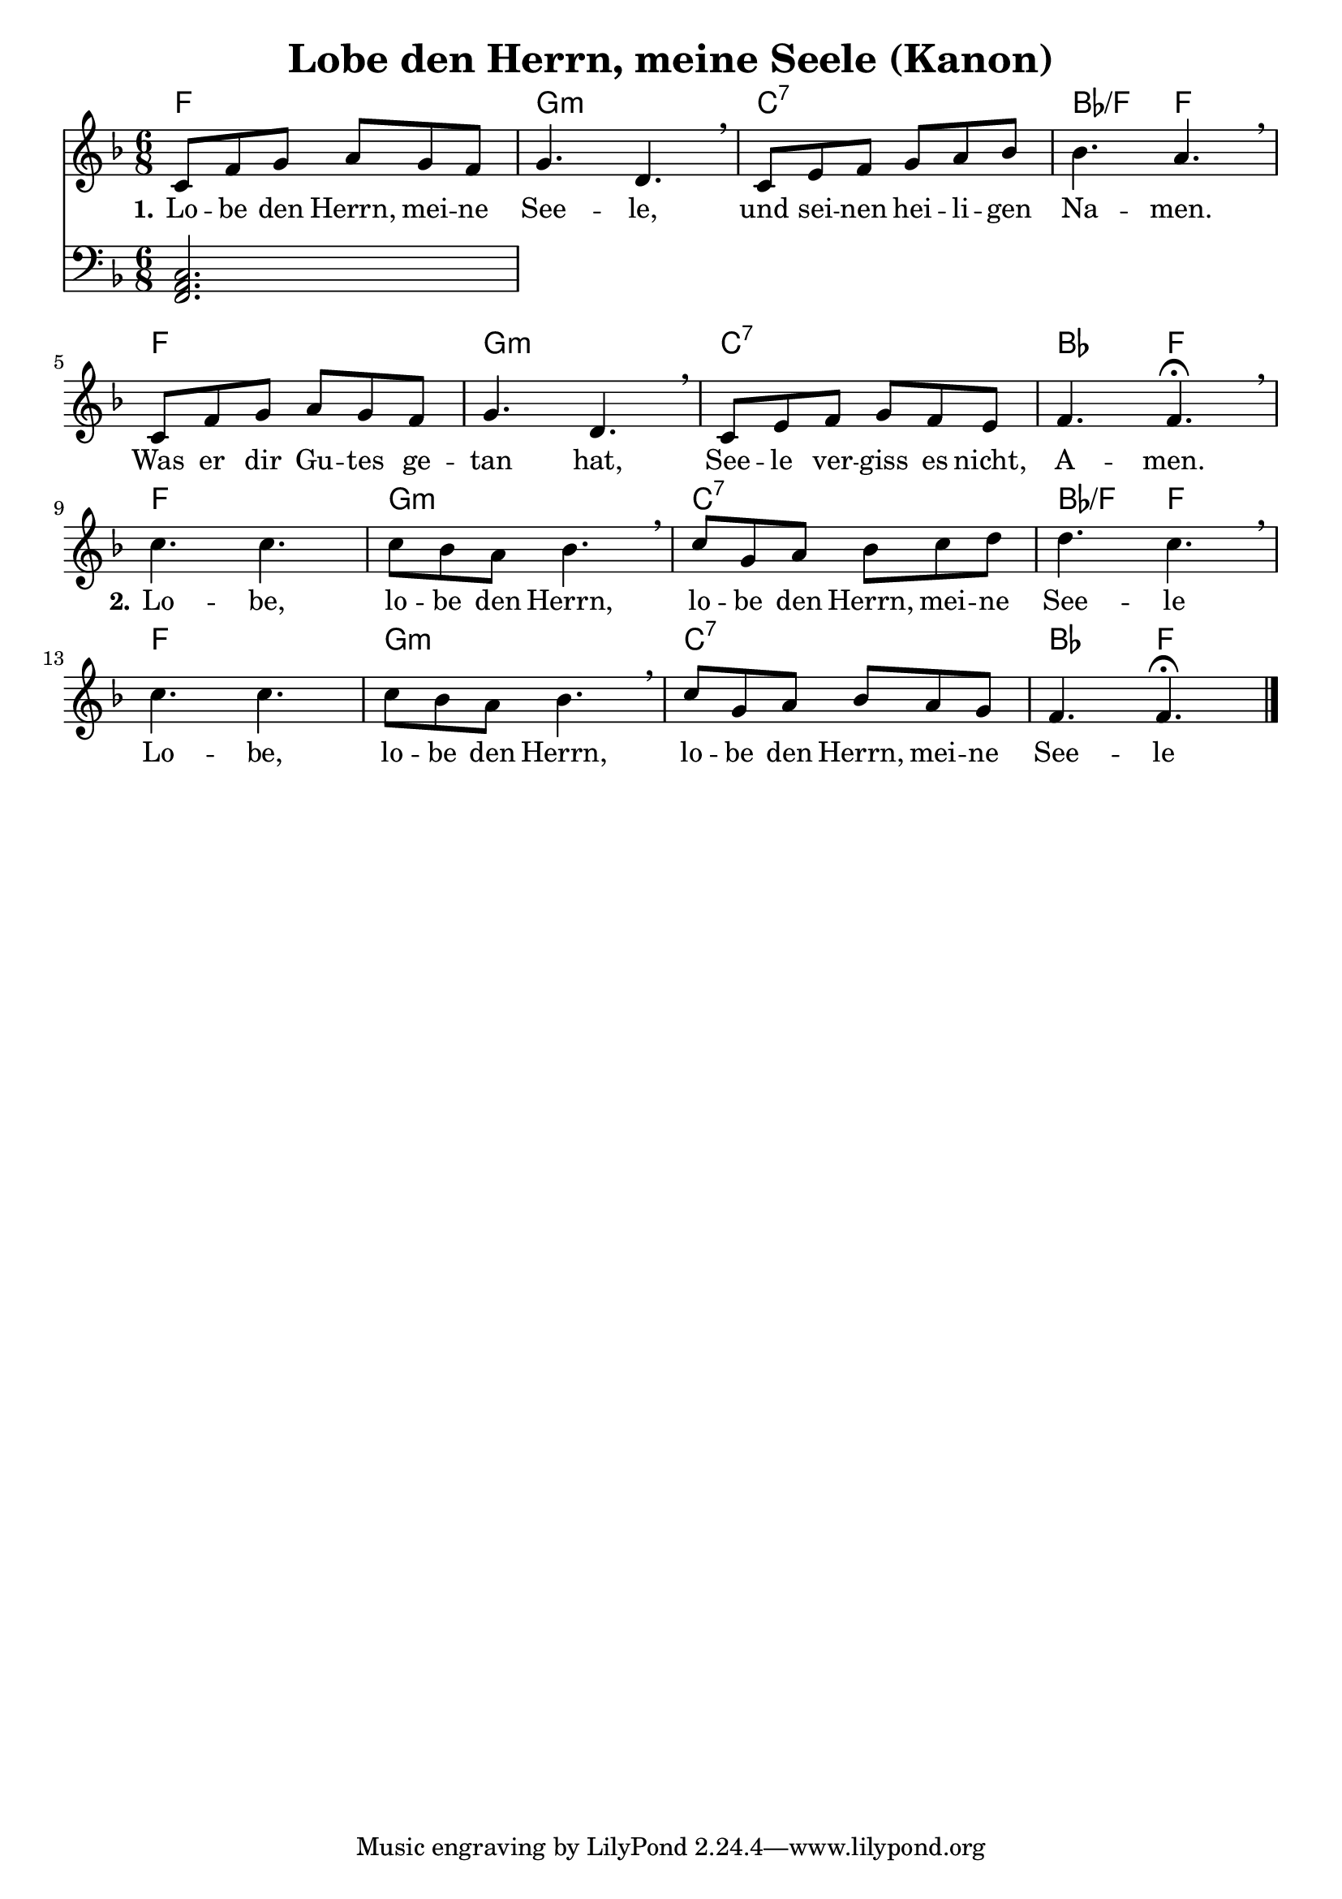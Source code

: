 \header {
  title = "Lobe den Herrn, meine Seele (Kanon)"
}

melody =  \relative c' {
\time 6/8

\key f \major
    c8 f g a g f |
    g4. d \breathe |
    c8 e f g a bes |
    bes4. a \breathe |

    c,8 f g a g f |
    g4. d \breathe |
    c8 e f g f e |
    f4. f\fermata \breathe | \break

    c' c |
    c8 bes a bes4. \breathe |
    c8 g a bes c d |
    d4. c \breathe |

    c c |
    c8 bes a bes4. \breathe |
    c8 g a bes a g |
    f4. f \fermata \bar "|."
  }


basspiano = \relative c, {
\clef bass
\time 6/8
\key f \major

  <<f2. a c>>

}

text = \lyricmode {
 \set stanza = "1." Lo -- be den Herrn, mei -- ne 
 See -- le,
 und sei -- nen hei -- li -- gen
 Na -- men.
 Was er dir Gu -- tes ge --
 tan hat, See -- le ver -- 
 giss es nicht,
 A -- men.

 \set stanza = "2." Lo -- be,
 lo -- be den Herrn,
 lo -- be den Herrn, mei -- ne 
 See -- le
 
 Lo -- be,
 lo -- be den Herrn,
 lo -- be den Herrn, mei -- ne 
 See -- le
 
 }

harmonies = \chords {
  f2.
  g:m
  c:7
  bes4.:/f
  f
  
  f2.
  g:m
  c:7
  bes4.
  f

  f2.
  g:m
  c:7
  bes4.:/f
  f
  
  f2.
  g:m
  c:7
  bes4.
  f
}

\score {
<<
\harmonies
\new Voice = "one" {\melody}
\new Lyrics \lyricsto "one" \text
\new Voice = "two" {\basspiano}
>>

  \layout {
  indent = 0
  }
  
  \midi {
    \tempo 4 = 72
  }
}
